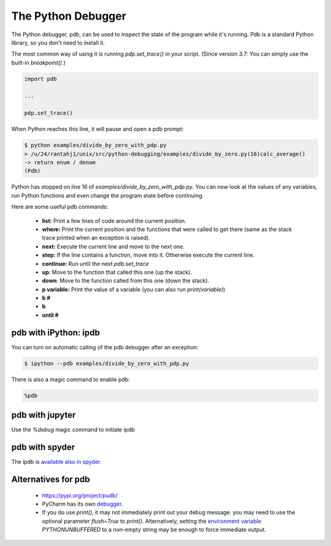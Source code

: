 
The Python Debugger
===================

The Python debugger, pdb, can be used to inspect the state of the program
while it's running. Pdb is a standard Python library, so you don't need to
install it.

The most common way of using it is running `pdp.set_trace()` in your script.
(Since version 3.7: You can simply use the built-in `breakpoint()`.)

.. code-block:: python

    import pdb

    ...

    pdp.set_trace()

When Python reaches this line, it will pause and open a pdb prompt:

.. code-block:: console

    $ python examples/divide_by_zero_with_pdp.py
    > /u/24/rantahj1/unix/src/python-debugging/examples/divide_by_zero.py(16)calc_average()
    -> return enum / denom
    (Pdb)

Python has stopped on line 16 of `examples/divide_by_zero_with_pdp.py`. You can
now look at the values of any variables, run Python functions and even change
the program state before continuing.

Here are some useful pdb commands:

  - **list:** Print a few lines of code around the current position.
  - **where:** Print the current position and the functions that were called
    to get there (same as the stack trace printed when an exception is raised).
  - **next:** Execute the current line and move to the next one.
  - **step:** If the line contains a function, move into it. Otherwise execute
    the current line.
  - **continue:** Run until the next `pdb.set_trace`
  - **up**: Move to the function that called this one (up the stack).
  - **down**: Move to the function called from this one (down the stack).
  - **p variable:** Print the value of a variable (you can also run
    `print(variable)`)
  - **b #**
  - **b**
  - **until #**


pdb with iPython: ipdb
----------------------

You can turn on automatic calling of the pdb debugger after an exception:

.. code-block:: console

    $ ipython --pdb examples/divide_by_zero_with_pdp.py


There is also a magic command to enable pdb:


.. code-block:: python

    %pdb






pdb with jupyter
----------------

Use the *%debug* magic command to initiate ipdb



pdb with spyder
---------------


The ipdb is `available also in spyder <https://docs.spyder-ide.org/5/panes/debugging.html>`_.



Alternatives for pdb
--------------------

 * https://pypi.org/project/pudb/
 * PyCharm has its own `debugger <https://www.jetbrains.com/pycharm/features/debugger.html>`_.
 * If you do use `print()`, it may not immediately print out your debug message. you may need to use the optional parameter `flush=True` to `print()`. Alternatively, setting the `environment variable <https://docs.python.org/3/using/cmdline.html#environment-variables>`_ `PYTHONUNBUFFERED` to a non-empty string may be enough to force immediate output.

